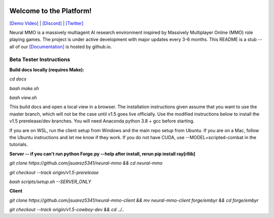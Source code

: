 
.. |icon| image:: docs/source/resource/icon/icon_pixel.png

.. figure:: /resource/image/splash.png

|icon| Welcome to the Platform!
###############################

`[Demo Video] <https://youtu.be/y_f77u9vlLQ>`_ | `[Discord] <https://discord.gg/BkMmFUC>`_ | `[Twitter] <https://twitter.com/jsuarez5341>`_

Neural MMO is a massively multiagent AI research environment inspired by Massively Multiplayer Online (MMO) role playing games. The project is under active development with major updates every 3-6 months. This README is a stub -- all of our `[Documentation] <https://jsuarez5341.github.io>`_ is hosted by github.io.

Beta Tester Instructions
************************

**Build docs locally (requires Make):**

*cd docs*

*bash make.sh*

*bash view.sh*

This build docs and open a local view in a browser. The installation instructions given assume that you want to use the master branch, which will not be the case until v1.5 goes live officially. Use the modified instructions below to install the v1.5 prerelease/dev branches. You will need Anaconda python 3.8 + gcc before starting.

If you are on WSL, run the client setup from Windows and the main repo setup from Ubuntu. If you are on a Mac, follow the Ubuntu instructions and let me know if they work. If you do not have CUDA, use --MODEL=scripted-combat in the tutorials.

**Server -- if you can't run python Forge.py --help after install, rerun pip install ray[rllib]**

*git clone https://github.com/jsuarez5341/neural-mmo && cd neural-mmo*

*git checkout --track origin/v1.5-prerelease*

*bash scripts/setup.sh --SERVER_ONLY*


**Client**

*git clone https://github.com/jsuarez5341/neural-mmo-client && mv neural-mmo-client forge/embyr && cd forge/embyr*

*git checkout --track origin/v1.5-cowboy-dev && cd ../..*
